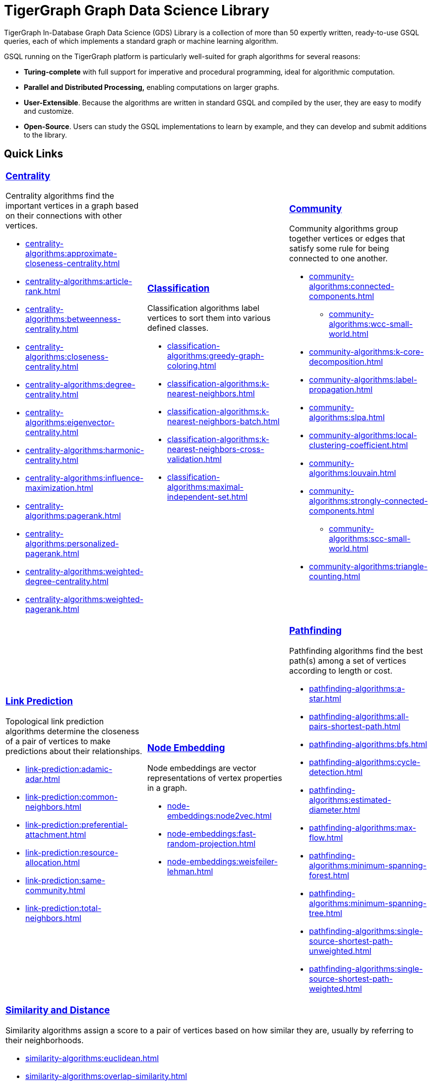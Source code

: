 = TigerGraph Graph Data Science Library
:page-aliases: intro:overview.adoc

TigerGraph In-Database Graph Data Science (GDS) Library is a collection of more than 50 expertly written, ready-to-use GSQL queries, each of which implements a standard graph or machine learning algorithm.

GSQL running on the TigerGraph platform is particularly well-suited for graph algorithms for several reasons:

* *Turing-complete* with full support for imperative and procedural programming, ideal for algorithmic computation.
* *Parallel and Distributed Processing,* enabling computations on larger graphs.
* *User-Extensible*. Because the algorithms are written in standard GSQL and compiled by the user,  they are easy to modify and customize.
* *Open-Source*. Users can study the GSQL implementations to learn by example, and they can develop and submit additions to the library.

== Quick Links

[cols="3,3,3",grid=none,frame=none]

|===

a|
=== xref:centrality-algorithms:index.adoc[Centrality]

Centrality algorithms find the important vertices in a graph based on their connections with other vertices.

* xref:centrality-algorithms:approximate-closeness-centrality.adoc[]
* xref:centrality-algorithms:article-rank.adoc[]
* xref:centrality-algorithms:betweenness-centrality.adoc[]
* xref:centrality-algorithms:closeness-centrality.adoc[]
* xref:centrality-algorithms:degree-centrality.adoc[]
* xref:centrality-algorithms:eigenvector-centrality.adoc[]
* xref:centrality-algorithms:harmonic-centrality.adoc[]
* xref:centrality-algorithms:influence-maximization.adoc[]
* xref:centrality-algorithms:pagerank.adoc[]
* xref:centrality-algorithms:personalized-pagerank.adoc[]
* xref:centrality-algorithms:weighted-degree-centrality.adoc[]
* xref:centrality-algorithms:weighted-pagerank.adoc[]

a|
=== xref:classification-algorithms:index.adoc[Classification]

Classification algorithms label vertices to sort them into various defined classes.

* xref:classification-algorithms:greedy-graph-coloring.adoc[]
* xref:classification-algorithms:k-nearest-neighbors.adoc[]
* xref:classification-algorithms:k-nearest-neighbors-batch.adoc[]
* xref:classification-algorithms:k-nearest-neighbors-cross-validation.adoc[]
* xref:classification-algorithms:maximal-independent-set.adoc[]

a|
=== xref:community-algorithms:index.adoc[Community]

Community algorithms group together vertices or edges that satisfy some rule for being connected to one another.

** xref:community-algorithms:connected-components.adoc[]
*** xref:community-algorithms:wcc-small-world.adoc[]
** xref:community-algorithms:k-core-decomposition.adoc[]
** xref:community-algorithms:label-propagation.adoc[]
** xref:community-algorithms:slpa.adoc[]
** xref:community-algorithms:local-clustering-coefficient.adoc[]
** xref:community-algorithms:louvain.adoc[]
** xref:community-algorithms:strongly-connected-components.adoc[]
*** xref:community-algorithms:scc-small-world.adoc[]
** xref:community-algorithms:triangle-counting.adoc[]

|===

[cols="3,3,3",grid=none,frame=none]
|===
a|
=== xref:link-prediction:index.adoc[Link Prediction]

Topological link prediction algorithms determine the closeness of a pair of vertices to make predictions about their relationships.

* xref:link-prediction:adamic-adar.adoc[]
* xref:link-prediction:common-neighbors.adoc[]
* xref:link-prediction:preferential-attachment.adoc[]
* xref:link-prediction:resource-allocation.adoc[]
* xref:link-prediction:same-community.adoc[]
* xref:link-prediction:total-neighbors.adoc[]


a|
=== xref:node-embeddings:index.adoc[Node Embedding]

Node embeddings are vector representations of vertex properties in a graph.


* xref:node-embeddings:node2vec.adoc[]
* xref:node-embeddings:fast-random-projection.adoc[]
* xref:node-embeddings:weisfeiler-lehman.adoc[]

a|
=== xref:pathfinding-algorithms:index.adoc[Pathfinding]

Pathfinding algorithms find the best path(s) among a set of vertices according to length or cost.

* xref:pathfinding-algorithms:a-star.adoc[]
* xref:pathfinding-algorithms:all-pairs-shortest-path.adoc[]
* xref:pathfinding-algorithms:bfs.adoc[]
* xref:pathfinding-algorithms:cycle-detection.adoc[]
* xref:pathfinding-algorithms:estimated-diameter.adoc[]
* xref:pathfinding-algorithms:max-flow.adoc[]
* xref:pathfinding-algorithms:minimum-spanning-forest.adoc[]
* xref:pathfinding-algorithms:minimum-spanning-tree.adoc[]
* xref:pathfinding-algorithms:single-source-shortest-path-unweighted.adoc[]
* xref:pathfinding-algorithms:single-source-shortest-path-weighted.adoc[]

|===

[cols="",grid=none,frame=none]
|===

a|
=== xref:similarity-algorithms:index.adoc[Similarity and Distance]

Similarity algorithms assign a score to a pair of vertices based on how similar they are, usually by referring to their neighborhoods.

* xref:similarity-algorithms:euclidean.adoc[]
* xref:similarity-algorithms:overlap-similarity.adoc[]
* xref:similarity-algorithms:pearson-similarity.adoc[]
* *Cosine Similarity of Neighborhoods*
** xref:similarity-algorithms:cosine-similarity-of-neighborhoods-batch.adoc[]
** xref:similarity-algorithms:cosine-similarity-of-neighborhoods-single-source.adoc[]
* *Jaccard Similarity of Neighborhoods*
** xref:similarity-algorithms:jaccard-similarity-of-neighborhoods-batch.adoc[]
** xref:similarity-algorithms:jaccard-similarity-of-neighborhoods-single-source.adoc[]
a|

|===



== Library Structure

You can download the library from GitHub: +
https://github.com/tigergraph/gsql-graph-algorithms[https://github.com/tigergraph/gsql-graph-algorithm]

The library contains two folders: `algorithms` and `graphs`.

=== `algorithms`

The `algorithms` folder contains the GSQL implementation of all the graph algorithms offered by the library.
Within the `algorithms` folder are six sub-folders that group the algorithms into six classes:

* *Centrality*
* *Classification*
* *Community*
* *Node Embeddings*
* *Path*
* *Similarity*

Each algorithm has its own subfolder under the category folder.
Inside the algorithm folder, there might be further subfolders depending on whether the GDS Library provides different versions of the algorithm.

[#_graphs]
=== `graphs`

The `graphs` folder contains small sample graphs that you can use to experiment with the algorithms.In this document, we use the test graphs to show you the expected result for each algorithm.The graphs are small enough that you can manually calculate and sometimes intuitively see what the answers should be.

=== Release Branches

Starting with TigerGraph product version 2.6, the GSQL Graph Algorithm Library has release branches:

* *Product version branches* (2.6, 3.0, etc.) are snapshots created shortly after a product version is released.They contain the best version of the graph algorithm library at the time of that product version's initial release.They will not be updated, except to fix bugs.
* *Master branch*: the newest released version.This should be at least as new as the newest.It may contain new or improved algorithms.
* Other branches are development branches.

It is possible to run newer algorithms on an older product version, as long as the algorithm does not rely on features available only in newer product versions.


